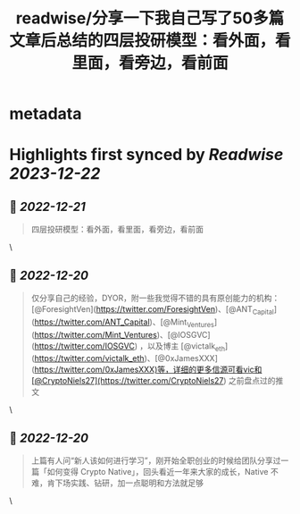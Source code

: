:PROPERTIES:
:title: readwise/分享一下我自己写了50多篇文章后总结的四层投研模型：看外面，看里面，看旁边，看前面
:END:


* metadata
:PROPERTIES:
:author: [[Jason]]
:full-title: "分享一下我自己写了50多篇文章后总结的四层投研模型：看外面，看里面，看旁边，看前面"
:category: [[articles]]
:url: https://twitter.com/jason_chen998/status/1604871090727137281
:image-url: https://pbs.twimg.com/profile_images/1534116366428807168/goYONywm.jpg
:END:

* Highlights first synced by [[Readwise]] [[2023-12-22]]
** 📌 [[2022-12-21]]
#+BEGIN_QUOTE
四层投研模型：看外面，看里面，看旁边，看前面 
#+END_QUOTE\
** 📌 [[2022-12-20]]
#+BEGIN_QUOTE
仅分享自己的经验，DYOR，附一些我觉得不错的具有原创能力的机构：[@ForesightVen](https://twitter.com/ForesightVen)、[@ANT_Capital](https://twitter.com/ANT_Capital)、[@Mint_Ventures](https://twitter.com/Mint_Ventures)、[@IOSGVC](https://twitter.com/IOSGVC) ，以及博主 [@victalk_eth](https://twitter.com/victalk_eth)、[@0xJamesXXX](https://twitter.com/0xJamesXXX)等，详细的更多信源可看vic和[@CryptoNiels27](https://twitter.com/CryptoNiels27) 之前盘点过的推文 
#+END_QUOTE\
** 📌 [[2022-12-20]]
#+BEGIN_QUOTE
上篇有人问“新人该如何进行学习”，刚开始全职创业的时候给团队分享过一篇「如何变得 Crypto Native」，回头看近一年来大家的成长，Native 不难，肯下场实践、钻研，加一点聪明和方法就足够 
#+END_QUOTE\
